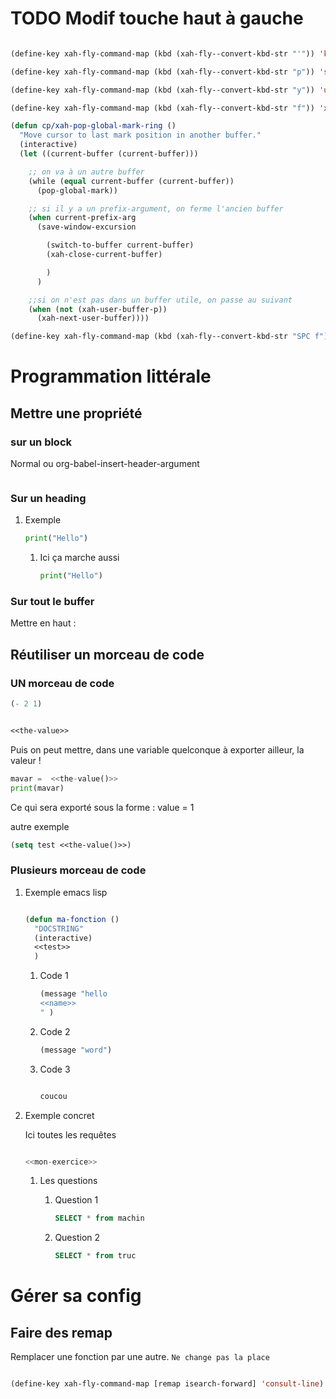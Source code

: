 
* TODO Modif touche haut à gauche

#+begin_src emacs-lisp

  (define-key xah-fly-command-map (kbd (xah-fly--convert-kbd-str "'")) 'kill-word)

  (define-key xah-fly-command-map (kbd (xah-fly--convert-kbd-str "p")) 'set-mark-command)

  (define-key xah-fly-command-map (kbd (xah-fly--convert-kbd-str "y")) 'undo)

  (define-key xah-fly-command-map (kbd (xah-fly--convert-kbd-str "f")) 'xah-pop-local-mark-ring)

  (defun cp/xah-pop-global-mark-ring ()
    "Move cursor to last mark position in another buffer."
    (interactive)
    (let ((current-buffer (current-buffer)))

      ;; on va à un autre buffer
      (while (equal current-buffer (current-buffer))
        (pop-global-mark))

      ;; si il y a un prefix-argument, on ferme l'ancien buffer
      (when current-prefix-arg
        (save-window-excursion

          (switch-to-buffer current-buffer)
          (xah-close-current-buffer)

          )
        )

      ;;si on n'est pas dans un buffer utile, on passe au suivant
      (when (not (xah-user-buffer-p))
        (xah-next-user-buffer))))

  (define-key xah-fly-command-map (kbd (xah-fly--convert-kbd-str "SPC f")) 'cp/xah-pop-global-mark-ring)

#+end_src


* Programmation littérale

** Mettre une propriété 

*** sur un block

Normal
ou
org-babel-insert-header-argument

#+begin_src emacs-lisp :nom-propriété value :tangle test/config.el 

#+end_src

*** Sur un heading 

**** Exemple
:PROPERTIES:
:header-args: :results output
:END:

#+begin_src python
print("Hello")
#+end_src

#+RESULTS:
: Hello

***** Ici ça marche aussi

#+begin_src python
print("Hello")
#+end_src

#+RESULTS:
: Hello

*** Sur tout le buffer

Mettre en haut :
#+PROPERTY: header-args    :results silent
#+PROPERTY: header-args :noweb yes

** Réutiliser un morceau de code

*** UN morceau de code

#+NAME: the-value
#+begin_src emacs-lisp
  (- 2 1)
#+end_src

#+begin_src emacs-lisp :noweb yes

  <<the-value>>

#+end_src

Puis on peut mettre, dans une variable quelconque à exporter ailleur, la valeur !

#+begin_src python :noweb yes :results output
  mavar =  <<the-value()>>
  print(mavar)
#+end_src

#+RESULTS:
: 1

Ce qui sera exporté sous la forme : 
value = 1

autre exemple

#+begin_src emacs-lisp :noweb yes :tangle no
  (setq test <<the-value()>>)
#+end_src

#+RESULTS:
: 1

*** Plusieurs morceau de code

**** Exemple emacs lisp

#+begin_src emacs-lisp :noweb yes :tangle test.el

  (defun ma-fonction ()
    "DOCSTRING"
    (interactive)
    <<test>>
    )

#+end_src

#+RESULTS:
: ma-fonction

***** Code 1

#+begin_src emacs-lisp :noweb yes :noweb-ref test
(message "hello 
<<name>>
" )
#+end_src

***** Code 2

#+begin_src emacs-lisp :noweb-ref test
(message "word")
#+end_src

***** Code 3

#+name:name
#+begin_src emacs-lisp

coucou

#+end_src

**** Exemple concret

Ici toutes les requêtes

#+begin_src sql :noweb yes :tangle test/test.sql

<<mon-exercice>>

#+end_src

***** Les questions
:PROPERTIES:
:header-args: :noweb-ref mon-exercice
:END:

****** Question 1

#+begin_src sql 
  SELECT * from machin
#+end_src

****** Question 2

#+begin_src sql
  SELECT * from truc
#+end_src

* Gérer sa config

** Faire des remap

Remplacer une fonction par une autre. =Ne change pas la place=

#+begin_src emacs-lisp

  (define-key xah-fly-command-map [remap isearch-forward] 'consult-line)

#+end_src
